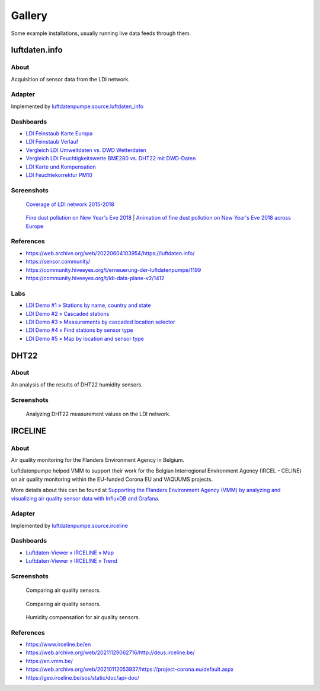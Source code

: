 #######
Gallery
#######

Some example installations, usually running live data feeds through them.


**************
luftdaten.info
**************

About
=====
Acquisition of sensor data from the LDI network.

Adapter
=======
Implemented by `luftdatenpumpe.source.luftdaten_info <https://github.com/earthobservations/luftdatenpumpe/blob/main/luftdatenpumpe/source/luftdaten_info.py>`_

Dashboards
==========
- `LDI Feinstaub Karte Europa <https://weather.hiveeyes.org/grafana/d/AOerEQQmk/luftdaten-info-karte>`_
- `LDI Feinstaub Verlauf <https://weather.hiveeyes.org/grafana/d/ioUrPwQiz/luftdaten-info-verlauf>`_
- `Vergleich LDI Umweltdaten vs. DWD Wetterdaten <https://weather.hiveeyes.org/grafana/d/NP0wTOtmk/weather-hiveeyes-org>`_
- `Vergleich LDI Feuchtigkeitswerte BME280 vs. DHT22 mit DWD-Daten <https://weather.hiveeyes.org/grafana/d/BJo-dOfik/vergleich-bme280-and-dht22-sensoren-mit-dwd>`_
- `LDI Karte und Kompensation <https://weather.hiveeyes.org/grafana/d/FUygU7_mk/wtf-ldi-karte-und-kompensation-dev>`_
- `LDI Feuchtekorrektur PM10 <https://weather.hiveeyes.org/grafana/d/IgmFilaiz/wtf-pm10-feuchtekorrektur-ldi>`_

Screenshots
===========

.. figure:: https://ptrace.hiveeyes.org/2018-12-28_luftdaten-info-coverage.gif
    :target: https://ptrace.hiveeyes.org/2018-12-28_luftdaten-info-coverage.mp4
    :alt: Coverage of LDI network 2015-2018.

    `Coverage of LDI network 2015-2018 <https://github.com/panodata/grafanimate#luftdateninfo-coverage>`_

.. figure:: https://ptrace.hiveeyes.org/2019-02-03_particulates-on-new-year-s-eve.gif
    :target: https://ptrace.hiveeyes.org/2019-02-03_particulates-on-new-year-s-eve.mp4
    :alt: Fine dust pollution on New Year's Eve 2018.

    `Fine dust pollution on New Year's Eve 2018 <https://github.com/panodata/grafanimate#fine-dust-pollution-on-new-years-eve>`_
    |
    `Animation of fine dust pollution on New Year's Eve 2018 across Europe <https://community.hiveeyes.org/t/animation-der-feinstaubbelastung-an-silvester-2018-mit-grafanimate/1472>`_

References
==========
- https://web.archive.org/web/20220604103954/https://luftdaten.info/
- https://sensor.community/
- https://community.hiveeyes.org/t/erneuerung-der-luftdatenpumpe/1199
- https://community.hiveeyes.org/t/ldi-data-plane-v2/1412

Labs
====
- `LDI Demo #1 » Stations by name, country and state <https://weather.hiveeyes.org/grafana/d/yDbjQ7Piz/amo-ldi-stations-1-select-by-name-country-and-state>`_
- `LDI Demo #2 » Cascaded stations <https://weather.hiveeyes.org/grafana/d/Oztw1OEmz/amo-ldi-stations-2-cascaded-stations>`_
- `LDI Demo #3 » Measurements by cascaded location selector <https://weather.hiveeyes.org/grafana/d/lT4lLcEiz/amo-ldi-stations-3-cascaded-measurements>`_
- `LDI Demo #4 » Find stations by sensor type <https://weather.hiveeyes.org/grafana/d/kMIweoPik/amo-ldi-stations-4-select-by-sensor-type>`_
- `LDI Demo #5 » Map by location and sensor type <https://weather.hiveeyes.org/grafana/d/9d9rnePmk/amo-ldi-stations-5-map-by-sensor-type>`_


*****
DHT22
*****

About
=====

An analysis of the results of DHT22 humidity sensors.

Screenshots
===========

.. figure:: https://community.panodata.org/uploads/default/original/1X/41fd0e21e8f252c9843d73c6267d2436ea9f3391.png
    :target: https://community.panodata.org/t/data-crunching-and-visualization/108
    :alt: Analyzing DHT22 measurement values on the LDI network.

    Analyzing DHT22 measurement values on the LDI network.


********
IRCELINE
********

About
=====
Air quality monitoring for the Flanders Environment Agency in Belgium.

Luftdatenpumpe helped VMM to support their work for the Belgian Interregional
Environment Agency (IRCEL - CELINE) on air quality monitoring within the EU-funded
Corona EU and VAQUUMS projects.

More details about this can be found at `Supporting the Flanders Environment
Agency (VMM) by analyzing and visualizing air quality sensor data with
InfluxDB and Grafana`_.

Adapter
=======
Implemented by `luftdatenpumpe.source.irceline <https://github.com/earthobservations/luftdatenpumpe/blob/main/luftdatenpumpe/source/irceline.py>`_

Dashboards
==========
- `Luftdaten-Viewer » IRCELINE » Map <https://vmm.panodata.net/grafana/d/CM5mTOZWk/luftdaten-viewer-irceline-map>`_
- `Luftdaten-Viewer » IRCELINE » Trend <https://vmm.panodata.net/grafana/d/JzSioOWWz/luftdaten-viewer-irceline-trend>`_

Screenshots
===========

.. figure:: https://community.panodata.org/uploads/default/original/1X/0c6f30f17d9c6c87d6b65f8daf37c6a443bffd91.png
    :target: https://community.panodata.org/t/data-crunching-and-visualization/108
    :alt: Comparing air quality sensors.

    Comparing air quality sensors.

.. figure:: https://community.panodata.org/uploads/default/original/1X/3fc53c44ad36c08b07b2c5352cb8b3d99d997877.png
    :target: https://community.panodata.org/t/data-crunching-and-visualization/108
    :alt: Comparing air quality sensors.

    Comparing air quality sensors.

.. figure:: https://community.panodata.org/uploads/default/original/1X/06814f55316d7e008af208bd20382d440819246c.png
    :target: https://community.panodata.org/t/supporting-the-flanders-environment-agency-vmm-by-analyzing-and-visualizing-air-quality-sensor-data-with-influxdb-and-grafana/17
    :alt: Humidity compensation for air quality sensors.

    Humidity compensation for air quality sensors.


References
==========
- https://www.irceline.be/en
- https://web.archive.org/web/20211129062716/http://deus.irceline.be/
- https://en.vmm.be/
- https://web.archive.org/web/20210112053937/https://project-corona.eu/default.aspx
- https://geo.irceline.be/sos/static/doc/api-doc/


.. _Supporting the Flanders Environment Agency (VMM) by analyzing and visualizing air quality sensor data with InfluxDB and Grafana: https://community.panodata.org/t/supporting-the-flanders-environment-agency-vmm-by-analyzing-and-visualizing-air-quality-sensor-data-with-influxdb-and-grafana/17
